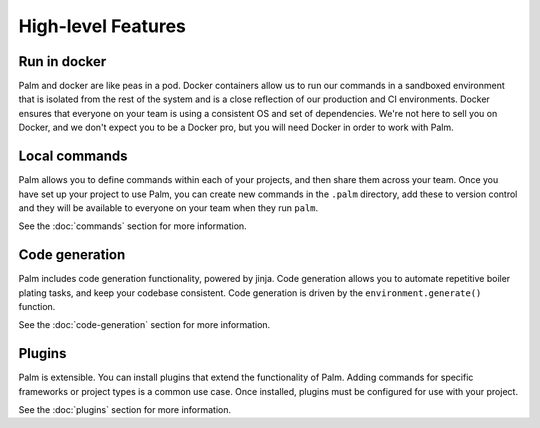 ===================
High-level Features
===================

Run in docker
=============

Palm and docker are like peas in a pod. Docker containers allow us to run our
commands in a sandboxed environment that is isolated from the rest of the system
and is a close reflection of our production and CI environments. Docker ensures
that everyone on your team is using a consistent OS and set of dependencies.
We're not here to sell you on Docker, and we don't expect you to be a Docker pro,
but you will need Docker in order to work with Palm.


Local commands
==============

Palm allows you to define commands within each of your projects, and then share
them across your team. Once you have set up your project to use Palm, you can
create new commands in the ``.palm`` directory, add these to version control and
they will be available to everyone on your team when they run ``palm``.

See the :doc:`commands` section for more information.

Code generation
===============

Palm includes code generation functionality, powered by jinja. Code generation
allows you to automate repetitive boiler plating tasks, and keep your codebase
consistent. Code generation is driven by the ``environment.generate()`` function.

See the :doc:`code-generation` section for more information.


Plugins
=======

Palm is extensible. You can install plugins that extend the functionality of Palm.
Adding commands for specific frameworks or project types is a common use case.
Once installed, plugins must be configured for use with your project.

See the :doc:`plugins` section for more information.

